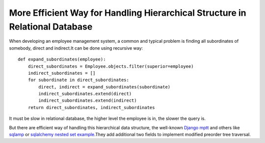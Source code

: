 =============================================================================
More Efficient Way for Handling Hierarchical Structure in Relational Database
=============================================================================

.. sectionauthor:: momo <mobeiheart@gmail.com>

.. feed-entry::
   :date: 2014-02-23


When developing an employee management system, a common and typical problem is finding all subordinates of somebody, direct and indirect.It can be done using recursive way::

    def expand_subordinates(employee):
        direct_subordinates = Employee.objects.filter(superior=employee)
        indirect_subordinates = []
        for subordinate in direct_subordinates:
            direct, indirect = expand_subordinates(subordinate)
            indirect_subordinates.extend(direct)
            indirect_subordinates.extend(indirect)
        return direct_subordinates, indirect_subordinates

It must be slow in relational database, the higher level the employee is in, the slower the query is.

But there are efficient way of handling this hierarchical data structure, the well-known `Django mptt <https://github.com/django-mptt/django-mptt>`_ and others like `sqlamp <http://sqlamp.angri.ru/>`_  or `sqlalchemy nested set example <https://bitbucket.org/zzzeek/sqlalchemy/src/ceaa6047ef8bc3916ffdda1924844cbf233dfd94/examples/nested_sets/nested_sets.py>`_.They add additional two fields to implement modified preorder tree traversal.

